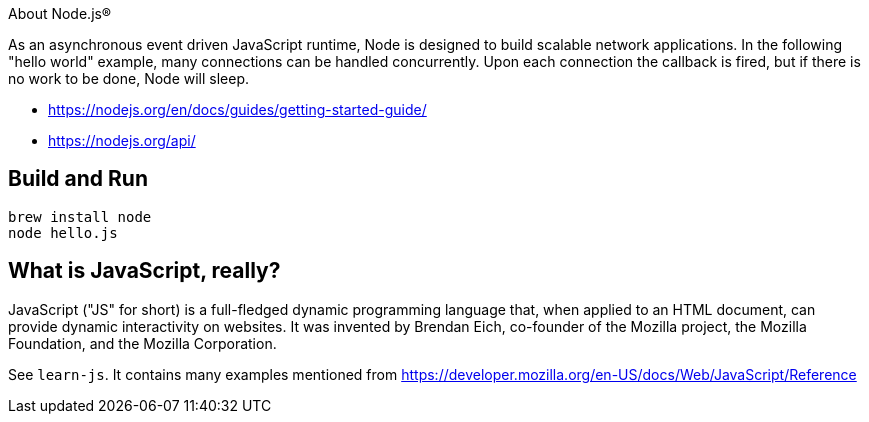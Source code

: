 About Node.js®

As an asynchronous event driven JavaScript runtime, Node is designed to build scalable network
applications. In the following "hello world" example, many connections can be handled concurrently.
Upon each connection the callback is fired, but if there is no work to be done, Node will sleep.

- https://nodejs.org/en/docs/guides/getting-started-guide/
- https://nodejs.org/api/

== Build and Run

----
brew install node
node hello.js
----

== What is JavaScript, really?

JavaScript ("JS" for short) is a full-fledged dynamic programming language that, when applied to an HTML document,
can provide dynamic interactivity on websites. It was invented by Brendan Eich, co-founder of the Mozilla project,
the Mozilla Foundation, and the Mozilla Corporation.

See `learn-js`. It contains many examples mentioned from
https://developer.mozilla.org/en-US/docs/Web/JavaScript/Reference
